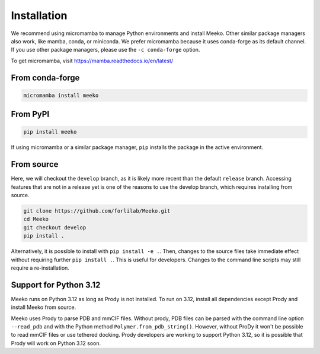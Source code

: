 Installation
============

We recommend using micromamba to manage Python environments and install Meeko.
Other similar package managers also work, like mamba, conda, or miniconda.
We prefer micromamba because it uses conda-forge as its default channel.
If you use other package managers, please use the ``-c conda-forge`` option.

To get micromamba, visit https://mamba.readthedocs.io/en/latest/


From conda-forge
----------------

.. code-block:: bash

    micromamba install meeko


From PyPI
------------------------

.. code-block:: bash

    pip install meeko

If using micromamba or a similar package manager, ``pip`` installs the package
in the active environment.


From source
-----------

Here, we will checkout the ``develop`` branch, as it is likely more recent than the
default ``release`` branch. Accessing features that are not in a release yet is one
of the reasons to use the develop branch, which requires installing from source.

.. code-block:: bash

    git clone https://github.com/forlilab/Meeko.git
    cd Meeko
    git checkout develop
    pip install .

Alternatively, it is possible to install with ``pip install -e .``. Then, changes to
the source files take immediate effect without requiring further ``pip install .``.
This is useful for developers. Changes to the command line scripts may still require
a re-installation.


Support for Python 3.12
-----------------------

Meeko runs on Python 3.12 as long as Prody is not installed. To run on 3.12,
install all dependencies except Prody and install Meeko from source.

Meeko uses Prody to parse PDB and mmCIF files. Without prody, PDB files
can be parsed with the command line option ``--read_pdb`` and with the Python
method ``Polymer.from_pdb_string()``. However, without ProDy it
won't be possible to read mmCIF files or use tethered docking. Prody developers
are working to support Python 3.12, so it is possible that Prody will work
on Python 3.12 soon.
